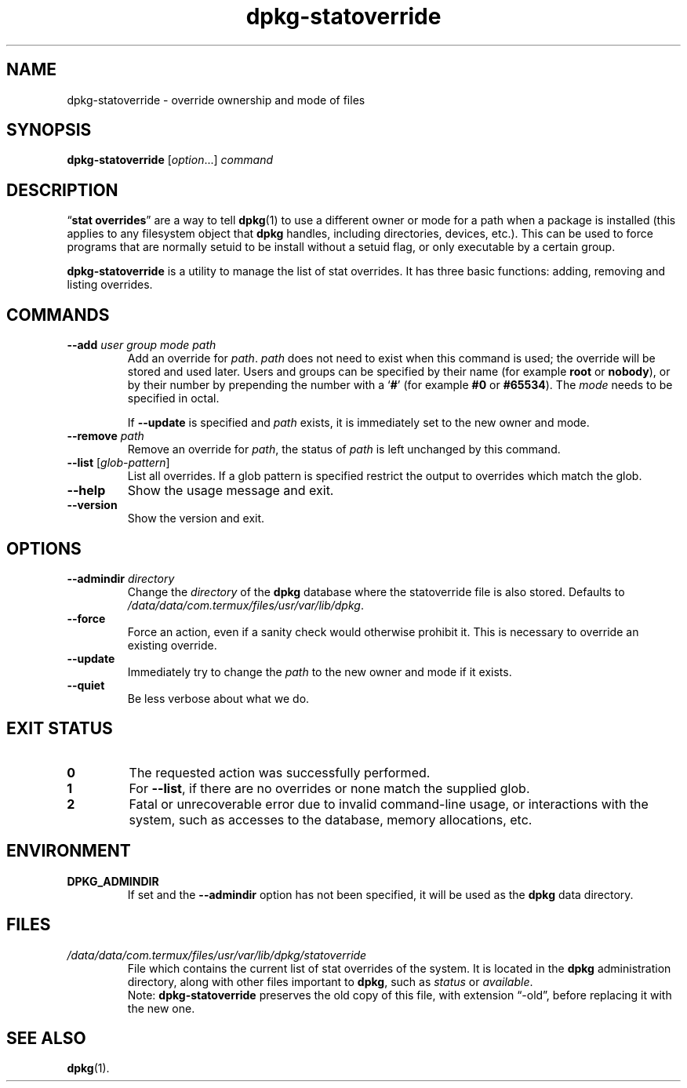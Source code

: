 .\" dpkg manual page - dpkg-statoverride(1)
.\"
.\" Copyright © 2000-2001 Wichert Akkerman <wakkerma@debian.org>
.\" Copyright © 2009-2011, 2013, 2015 Guillem Jover <guillem@debian.org>
.\"
.\" This is free software; you can redistribute it and/or modify
.\" it under the terms of the GNU General Public License as published by
.\" the Free Software Foundation; either version 2 of the License, or
.\" (at your option) any later version.
.\"
.\" This is distributed in the hope that it will be useful,
.\" but WITHOUT ANY WARRANTY; without even the implied warranty of
.\" MERCHANTABILITY or FITNESS FOR A PARTICULAR PURPOSE.  See the
.\" GNU General Public License for more details.
.\"
.\" You should have received a copy of the GNU General Public License
.\" along with this program.  If not, see <https://www.gnu.org/licenses/>.
.
.TH dpkg\-statoverride 1 "2016-12-20" "1.18.18" "dpkg suite"
.nh
.SH NAME
dpkg\-statoverride \- override ownership and mode of files
.
.SH SYNOPSIS
.B dpkg\-statoverride
.RI [ option "...] " command
.
.SH DESCRIPTION
\(lq\fBstat overrides\fR\(rq are a way to tell
.BR dpkg (1)
to use a different owner
or mode for a path when a package is installed (this applies to any
filesystem object that
.B dpkg
handles, including directories, devices, etc.). This can be used to
force programs that are normally setuid to be install without a setuid
flag, or only executable by a certain group.
.P
\fBdpkg\-statoverride\fR is a utility to manage the list of stat
overrides. It has three basic functions: adding, removing and listing
overrides.
.
.SH COMMANDS
.TP
.BI \-\-add " user group mode path"
Add an override for \fIpath\fP. \fIpath\fP does not need to exist
when this command is used; the override will be stored and used later.
Users and groups can be specified by their name (for example \fBroot\fR
or \fBnobody\fR), or by their number by prepending the number with a
\(oq\fB#\fR\(cq (for example \fB#0\fR or \fB#65534\fR).
The \fImode\fR needs to be specified in octal.

If \fB\-\-update\fP is specified and \fIpath\fP exists, it is immediately
set to the new owner and mode.
.TP
.BI \-\-remove " path"
Remove an override for \fIpath\fP, the status of \fIpath\fP is left
unchanged by this command.
.TP
.BR \-\-list " [\fIglob-pattern\fP]"
List all overrides. If a glob pattern is specified restrict the output
to overrides which match the glob.
.TP
.B \-\-help
Show the usage message and exit.
.TP
.B \-\-version
Show the version and exit.
.
.SH OPTIONS
.TP
.BI \-\-admindir " directory"
Change the \fIdirectory\fP of the \fBdpkg\fP database where the statoverride
file is also stored. Defaults to \fI/data/data/com.termux/files/usr/var/lib/dpkg\fP.
.TP
.B \-\-force
Force an action, even if a sanity check would otherwise prohibit it.
This is necessary to override an existing override.
.TP
.B \-\-update
Immediately try to change the \fIpath\fP to the new owner and mode if it
exists.
.TP
.B \-\-quiet
Be less verbose about what we do.
.
.SH EXIT STATUS
.TP
.B 0
The requested action was successfully performed.
.TP
.B 1
For \fB\-\-list\fP, if there are no overrides or none match the supplied
glob.
.TP
.B 2
Fatal or unrecoverable error due to invalid command-line usage, or
interactions with the system, such as accesses to the database,
memory allocations, etc.
.
.SH ENVIRONMENT
.TP
.B DPKG_ADMINDIR
If set and the \fB\-\-admindir\fP option has not been specified, it will
be used as the \fBdpkg\fP data directory.
.
.SH FILES
.TP
.I /data/data/com.termux/files/usr/var/lib/dpkg/statoverride
File which contains the current list of stat overrides of the system. It
is located in the \fBdpkg\fP administration directory, along with other files
important to \fBdpkg\fP, such as \fIstatus\fP or \fIavailable\fP.
.br
Note: \fBdpkg\-statoverride\fP preserves the old copy of this file, with
extension \(lq\-old\(rq, before replacing it with the new one.
.
.SH SEE ALSO
.BR dpkg (1).
